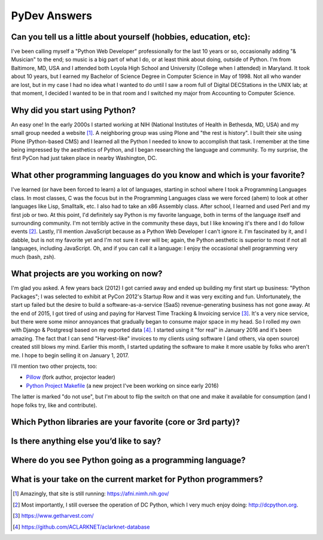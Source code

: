 PyDev Answers
=============

.. image:: aclark-jobs.jpg

Can you tell us a little about yourself (hobbies, education, etc):
--------------------------------------------------------------------------------

I've been calling myself a "Python Web Developer" professionally for the last 10 years or so, occasionally adding "& Musician" to the end; so music is a big part of what I do, or at least think about doing, outside of Python. I'm from Baltimore, MD, USA and I attended both Loyola High School and University (College when I attended) in Maryland. It took about 10 years, but I earned my Bachelor of Science Degree in Computer Science in May of 1998. Not all who wander are lost, but in my case I had no idea what I wanted to do until I saw a room full of Digital DECStations in the UNIX lab; at that moment, I decided I wanted to be in that room and I switched my major from Accounting to Computer Science.

Why did you start using Python?
--------------------------------------------------------------------------------

An easy one! In the early 2000s I started working at NIH (National Institutes of Health in Bethesda, MD, USA) and my small group needed a website [1]_. A neighboring group was using Plone and "the rest is history". I built their site using Plone (Python-based CMS) and I learned all the Python I needed to know to accomplish that task. I remember at the time being impressed by the aesthetics of Python, and I began researching the language and community. To my surprise, the first PyCon had just taken place in nearby Washington, DC.

What other programming languages do you know and which is your favorite?
--------------------------------------------------------------------------------

I've learned (or have been forced to learn) a lot of languages, starting in school where I took a Programming Languages class. In most classes, C was the focus but in the Programming Languages class we were forced (ahem) to look at other languages like Lisp, Smalltalk, etc. I also had to take an x86 Assembly class. After school, I learned and used Perl and my first job or two. At this point, I'd definitely say Python is my favorite language, both in terms of the language itself and surrounding community. I'm not terribly active in the community these days, but I like knowing it's there and I do follow events [2]_. Lastly, I'll mention JavaScript because as a Python Web Developer I can't ignore it. I'm fascinated by it, and I dabble, but is not my favorite yet and I'm not sure it ever will be; again, the Python aesthetic is superior to most if not all languages, including JavaScript. Oh, and if you can call it a language: I enjoy the occasional shell programming very much (bash, zsh).

What projects are you working on now?
--------------------------------------------------------------------------------

I'm glad you asked. A few years back (2012) I got carried away and ended up building my first start up business: "Python Packages"; I was selected to exhibit at PyCon 2012's Startup Row and it was very exciting and fun. Unfortunately, the start up failed but the desire to build a software-as-a-service (SaaS) revenue-generating business has not gone away. At the end of 2015, I got tired of using and paying for Harvest Time Tracking & Invoicing service [3]_. It's a very nice service, but there were some minor annoyances that gradually began to consume major space in my head. So I rolled my own with Django & Postgresql based on my exported data [4]_. I started using it "for real" in January 2016 and it's been amazing. The fact that I can send "Harvest-like" invoices to my clients using software I (and others, via open source) created still blows my mind. Earlier this month, I started updating the software to make it more usable by folks who aren't me. I hope to begin selling it on January 1, 2017.

I'll mention two other projects, too:

- `Pillow <http://python-pillow.org>`_ (fork author, projector leader)
- `Python Project Makefile <https://github.com/aclark4life/project-makefile>`_ (a new project I've been working on since early 2016)

The latter is marked "do not use", but I'm about to flip the switch on that one and make it available for consumption (and I hope folks try, like and contribute).

Which Python libraries are your favorite (core or 3rd party)?
--------------------------------------------------------------------------------

Is there anything else you’d like to say?
--------------------------------------------------------------------------------

Where do you see Python going as a programming language? 
--------------------------------------------------------------------------------

What is your take on the current market for Python programmers? 
--------------------------------------------------------------------------------

.. [1] Amazingly, that site is still running: https://afni.nimh.nih.gov/
.. [2] Most importantly, I still oversee the operation of DC Python, which I very much enjoy doing: http://dcpython.org.
.. [3] https://www.getharvest.com/
.. [4] https://github.com/ACLARKNET/aclarknet-database
